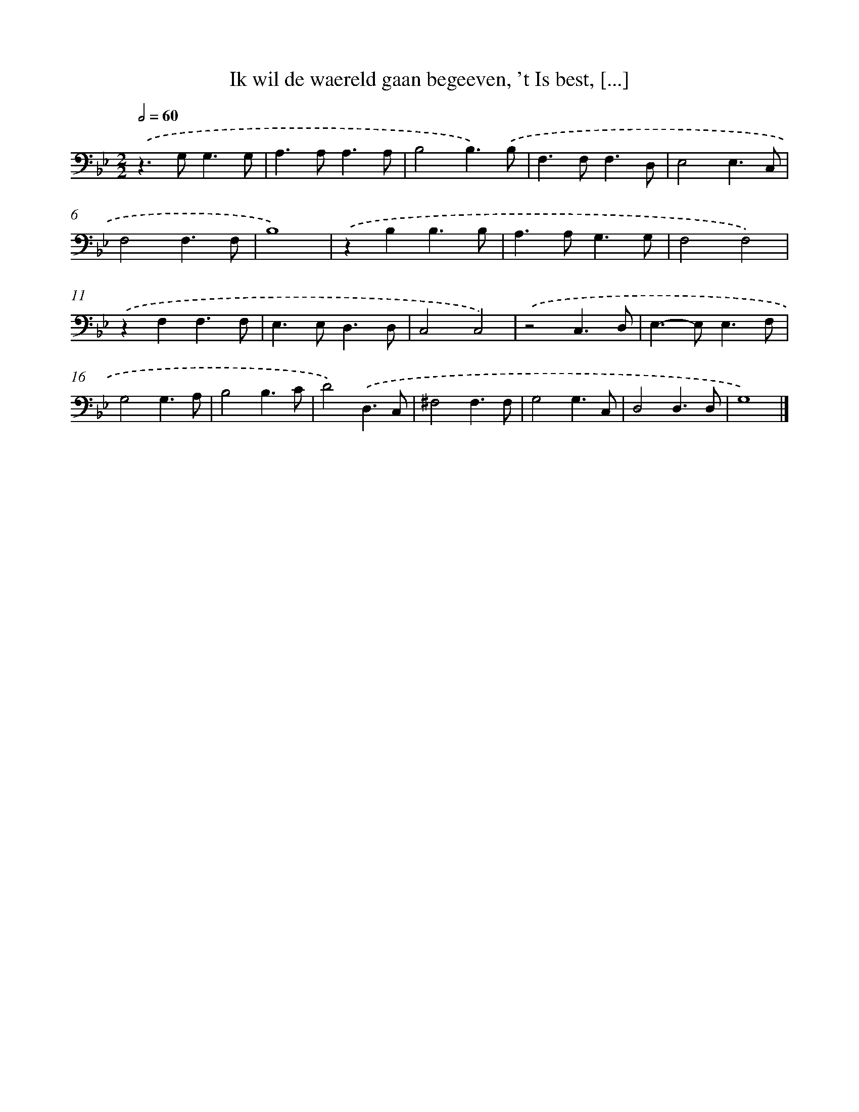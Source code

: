 X: 17214
T: Ik wil de waereld gaan begeeven, 't Is best, [...]
%%abc-version 2.0
%%abcx-abcm2ps-target-version 5.9.1 (29 Sep 2008)
%%abc-creator hum2abc beta
%%abcx-conversion-date 2018/11/01 14:38:11
%%humdrum-veritas 3802806668
%%humdrum-veritas-data 321168725
%%continueall 1
%%barnumbers 0
L: 1/4
M: 2/2
Q: 1/2=60
K: Bb clef=bass
.('z>G,G,3/G,/ |
A,>A,A,3/A,/ |
B,2B,3/).('B,/ |
F,>F,F,3/D,/ |
E,2E,3/C,/ |
F,2F,3/F,/ |
B,4) |
.('zB,B,3/B,/ |
A,>A,G,3/G,/ |
F,2F,2) |
.('zF,F,3/F,/ |
E,>E,D,3/D,/ |
C,2C,2) |
.('z2C,3/D,/ |
E,>-E,E,3/F,/ |
G,2G,3/A,/ |
B,2B,3/C/ |
D2).('D,3/C,/ |
^F,2F,3/F,/ |
G,2G,3/C,/ |
D,2D,3/D,/ |
G,4) |]

